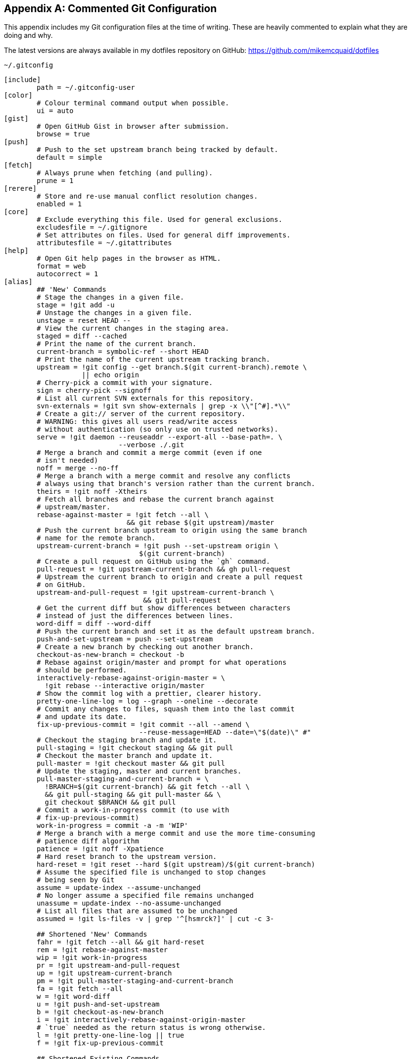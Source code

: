 [appendix]
## Commented Git Configuration
This appendix includes my Git configuration files at the time of writing. These are heavily commented to explain what they are doing and why.

The latest versions are always available in my dotfiles repository on GitHub: https://github.com/mikemcquaid/dotfiles

.`~/.gitconfig`
[[mike-gitconfig]]
```
[include]
	path = ~/.gitconfig-user
[color]
	# Colour terminal command output when possible.
	ui = auto
[gist]
	# Open GitHub Gist in browser after submission.
	browse = true
[push]
	# Push to the set upstream branch being tracked by default.
	default = simple
[fetch]
	# Always prune when fetching (and pulling).
	prune = 1
[rerere]
	# Store and re-use manual conflict resolution changes.
	enabled = 1
[core]
	# Exclude everything this file. Used for general exclusions.
	excludesfile = ~/.gitignore
	# Set attributes on files. Used for general diff improvements.
	attributesfile = ~/.gitattributes
[help]
	# Open Git help pages in the browser as HTML.
	format = web
	autocorrect = 1
[alias]
	## 'New' Commands
	# Stage the changes in a given file.
	stage = !git add -u
	# Unstage the changes in a given file.
	unstage = reset HEAD --
	# View the current changes in the staging area.
	staged = diff --cached
	# Print the name of the current branch.
	current-branch = symbolic-ref --short HEAD
	# Print the name of the current upstream tracking branch.
	upstream = !git config --get branch.$(git current-branch).remote \
	           || echo origin
	# Cherry-pick a commit with your signature.
	sign = cherry-pick --signoff
	# List all current SVN externals for this repository.
	svn-externals = !git svn show-externals | grep -x \\"[^#].*\\"
	# Create a git:// server of the current repository.
	# WARNING: this gives all users read/write access
	# without authentication (so only use on trusted networks).
	serve = !git daemon --reuseaddr --export-all --base-path=. \
	                    --verbose ./.git
	# Merge a branch and commit a merge commit (even if one
	# isn't needed)
	noff = merge --no-ff
	# Merge a branch with a merge commit and resolve any conflicts
	# always using that branch's version rather than the current branch.
	theirs = !git noff -Xtheirs
	# Fetch all branches and rebase the current branch against
	# upstream/master.
	rebase-against-master = !git fetch --all \
	                      && git rebase $(git upstream)/master
	# Push the current branch upstream to origin using the same branch
	# name for the remote branch.
	upstream-current-branch = !git push --set-upstream origin \
	                         $(git current-branch)
	# Create a pull request on GitHub using the `gh` command.
	pull-request = !git upstream-current-branch && gh pull-request
	# Upstream the current branch to origin and create a pull request
	# on GitHub.
	upstream-and-pull-request = !git upstream-current-branch \
	                          && git pull-request
	# Get the current diff but show differences between characters
	# instead of just the differences between lines.
	word-diff = diff --word-diff
	# Push the current branch and set it as the default upstream branch.
	push-and-set-upstream = push --set-upstream
	# Create a new branch by checking out another branch.
	checkout-as-new-branch = checkout -b
	# Rebase against origin/master and prompt for what operations
	# should be performed.
	interactively-rebase-against-origin-master = \
	  !git rebase --interactive origin/master
	# Show the commit log with a prettier, clearer history.
	pretty-one-line-log = log --graph --oneline --decorate
	# Commit any changes to files, squash them into the last commit
	# and update its date.
	fix-up-previous-commit = !git commit --all --amend \
	                         --reuse-message=HEAD --date=\"$(date)\" #"
	# Checkout the staging branch and update it.
	pull-staging = !git checkout staging && git pull
	# Checkout the master branch and update it.
	pull-master = !git checkout master && git pull
	# Update the staging, master and current branches.
	pull-master-staging-and-current-branch = \
	  !BRANCH=$(git current-branch) && git fetch --all \
	  && git pull-staging && git pull-master && \
	  git checkout $BRANCH && git pull
	# Commit a work-in-progress commit (to use with
	# fix-up-previous-commit)
	work-in-progress = commit -a -m 'WIP'
	# Merge a branch with a merge commit and use the more time-consuming
	# patience diff algorithm
	patience = !git noff -Xpatience
	# Hard reset branch to the upstream version.
	hard-reset = !git reset --hard $(git upstream)/$(git current-branch)
	# Assume the specified file is unchanged to stop changes
	# being seen by Git
	assume = update-index --assume-unchanged
	# No longer assume a specified file remains unchanged
	unassume = update-index --no-assume-unchanged
	# List all files that are assumed to be unchanged
	assumed = !git ls-files -v | grep '^[hsmrck?]' | cut -c 3-

	## Shortened 'New' Commands
	fahr = !git fetch --all && git hard-reset
	rem = !git rebase-against-master
	wip = !git work-in-progress
	pr = !git upstream-and-pull-request
	up = !git upstream-current-branch
	pm = !git pull-master-staging-and-current-branch
	fa = !git fetch --all
	w = !git word-diff
	u = !git push-and-set-upstream
	b = !git checkout-as-new-branch
	i = !git interactively-rebase-against-origin-master
	# `true` needed as the return status is wrong otherwise.
	l = !git pretty-one-line-log || true
	f = !git fix-up-previous-commit

	## Shortened Existing Commands
	p = pull
	s = status --short --branch
[instaweb]
	# Use the Ruby WEBRick library when creating a `git instaweb`
	# HTTP server.
	httpd = webrick
[diff]
	# Use the OS X graphical three-way merge tool for graphical diffs.
	tool = opendiff
	# Use the slower but better patience diff algorithm
	algorithm = patience
[diff "xml"]
	textconv = xmllint --format --recover
[difftool "opendiff"]
	# Set the OS X opendiff command name.
	path = opendiff
[merge]
	# Use the OS X graphical three-way merge tool for graphical merges.
	tool = opendiff
[mergetool]
	# Don't prompt before opening the merge tool.
	prompt = false
	# Don't keep backups of the merge tool inputs.
	keepBackup = false
	# Don't keep the merge tool temporary input/output files.
	keepTemporaries = false
[mergetool "opendiff"]
	# Use a script to setup opendiff correctly for Git merges.
	path = git-mergetool-opendiff
[apply]
	# Cleanup whitespace by default when apply patches.
	whitespace = fix
[url "git@github.com:"]
	# Always use GitHub SSH protocol to push.
	# Allows use of git:// for public repositories with push access
	pushInsteadOf = git://github.com/
[url "https://github.com/"]
	# Use HTTP for GitHub instead of git:// or git@
	# Enable this in networks where git:// or git@ are blocked.
	#insteadOf = git://github.com/
	#insteadOf = git@github.com:
[url "git@github.com:"]
	# Use SSH for GitHub instead of https://
	# Enable this in networks where https:// has issues.
	#insteadOf = https://github.com/
[url "git@gitorious.org:"]
	# Always use Gitorious SSH protocol to push.
	# Allows use of git:// for public repositories with push access
	# (which is often faster).
	pushInsteadOf = git://gitorious.org/
[credential]
	# Use OSX Keychain to store HTTP passwords.
	helper = osxkeychain
[filter "media"]
	clean = git-media-clean %f
	smudge = git-media-smudge %f
[gh]
	protocol = https
```

.`~/.gitconfig-user`
[[mike-gitconfig-user]]
```
[user]
	# Name used in commit messages.
	name = Mike McQuaid
	# Email used in commit messages.
	email = mike@mikemcquaid.com
[shell]
	# Default SSH username.
	username = mike
[sourceforge]
	# SourceForge username.
	username = mikemcquaid
[github]
	# GitHub username for command-line tools.
	user = mikemcquaid
[alias]
	# Push the current branch upstream to mikemcquaid using the same
	# branch name for the remote branch.
	um = !git push --set-upstream mikemcquaid $(git current-branch)
```

.`~/.gitignore`
[[mike-gitignore]]
```
# Ignore files generated by Qt.
moc_*.cpp
qrc_*.cpp
ui_*.h

# Ignore compiler output files.
*.o
*.pyc

# Ignore text editor local configuration..
*.pro.user
.tm_properties
*.xcodeproj/project.xcworkspace/
*.xcodeproj/xcuserdata/

# Ignore temporary generated files.
*.rej
*.swp
*~

# Ignore thumbnails metadata generated by OSX.
.DS_Store

# Ignore wrapper scripts generated by Bundler.
.bundle/bin/

# Ignore files generated by CMake.
CMakeFiles/
CMakeCache.txt
cmake_install.cmake
install_manifest.txt

# Ignore build directories.
b/
```

.`~/.gitattributes`
[[mike-gitattributes]]
```
# Diff .t2d files as if they were XML (they are).
*.t2d diff=xml
```
